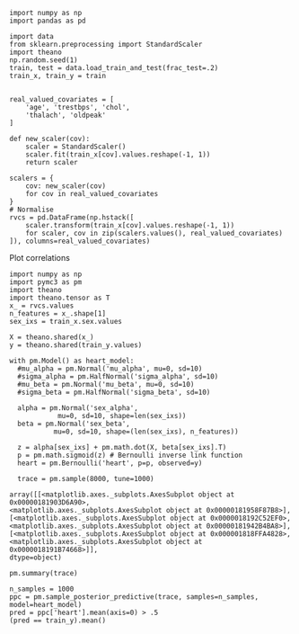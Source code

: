 #+BEGIN_SRC ipython :session s
  import numpy as np
  import pandas as pd

  import data
  from sklearn.preprocessing import StandardScaler
  import theano
  np.random.seed(1)
  train, test = data.load_train_and_test(frac_test=.2)
  train_x, train_y = train


  real_valued_covariates = [
      'age', 'trestbps', 'chol',
      'thalach', 'oldpeak'
  ]

  def new_scaler(cov): 
      scaler = StandardScaler()
      scaler.fit(train_x[cov].values.reshape(-1, 1))
      return scaler

  scalers = {
      cov: new_scaler(cov)
      for cov in real_valued_covariates
  }
  # Normalise 
  rvcs = pd.DataFrame(np.hstack([
      scaler.transform(train_x[cov].values.reshape(-1, 1))
      for scaler, cov in zip(scalers.values(), real_valued_covariates)
  ]), columns=real_valued_covariates)
#+END_SRC


#+RESULTS:
: # Out[1]:

Plot correlations

#+BEGIN_SRC ipython :exports results: :results drawer :session s
    from util import plot_correlations
    import pandas as pd
    data = pd.concat((train_x, train_y), axis=1).head()
    plot_correlations(data)
#+END_SRC

#+RESULTS:
:RESULTS:
# Out[29]:
[[file:./obipy-resources/q1hRH0.png]]
:END:

#+BEGIN_SRC ipython :session s :async
  import numpy as np
  import pymc3 as pm
  import theano
  import theano.tensor as T
  x_ = rvcs.values
  n_features = x_.shape[1]
  sex_ixs = train_x.sex.values

  X = theano.shared(x_)
  y = theano.shared(train_y.values)

  with pm.Model() as heart_model:
    #mu_alpha = pm.Normal('mu_alpha', mu=0, sd=10)
    #sigma_alpha = pm.HalfNormal('sigma_alpha', sd=10)
    #mu_beta = pm.Normal('mu_beta', mu=0, sd=10)
    #sigma_beta = pm.HalfNormal('sigma_beta', sd=10)

    alpha = pm.Normal('sex_alpha', 
		      mu=0, sd=10, shape=len(sex_ixs))
    beta = pm.Normal('sex_beta', 
		     mu=0, sd=10, shape=(len(sex_ixs), n_features))

    z = alpha[sex_ixs] + pm.math.dot(X, beta[sex_ixs].T)
    p = pm.math.sigmoid(z) # Bernoulli inverse link function
    heart = pm.Bernoulli('heart', p=p, observed=y)

    trace = pm.sample(8000, tune=1000)
#+END_SRC

#+RESULTS:
: # Out[40]:

#+BEGIN_SRC ipython :exports results :results drawer  :session s
  pm.traceplot(trace)
#+END_SRC

#+RESULTS:
:RESULTS:
# Out[41]:
#+BEGIN_EXAMPLE
  array([[<matplotlib.axes._subplots.AxesSubplot object at 0x00000181903D6A90>,
  <matplotlib.axes._subplots.AxesSubplot object at 0x00000181958F87B8>],
  [<matplotlib.axes._subplots.AxesSubplot object at 0x0000018192C52EF0>,
  <matplotlib.axes._subplots.AxesSubplot object at 0x00000181942B4BA8>],
  [<matplotlib.axes._subplots.AxesSubplot object at 0x000001818FFA4828>,
  <matplotlib.axes._subplots.AxesSubplot object at 0x0000018191B74668>]],
  dtype=object)
#+END_EXAMPLE
[[file:./obipy-resources/kXCJS9.png]]
:END:
#+BEGIN_SRC ipython :session s
  pm.summary(trace)
#+END_SRC

#+RESULTS:
#+begin_example
# Out[42]:
,#+BEGIN_EXAMPLE
            mean         sd  mc_error    hpd_2.5   hpd_97.5         n_eff  \
  alpha__0_0  0.184877   0.156210  0.000887  -0.128144   0.484955  29946.104950
  alpha__1_0 -0.078319  10.080253  0.059785 -20.169475  19.311532  28871.563809
  beta__0_0  -0.051243   0.167597  0.001001  -0.388987   0.269494  25876.019975
  beta__0_1  -0.246933   0.158005  0.000901  -0.562487   0.054456  33240.996141
  beta__0_2  -0.097499   0.148254  0.000868  -0.406328   0.179735  28836.957243
  beta__0_3   0.737892   0.184615  0.001161   0.383869   1.105119  24586.986413
  beta__0_4  -0.844065   0.187843  0.001096  -1.212758  -0.477700  29920.531490
  beta__1_0   0.005503   1.399517  0.011259  -3.064638   2.871423  15363.564072
  beta__1_1  -0.008048   1.425121  0.009929  -3.042769   3.024416  20138.184822
  beta__1_2   0.011453   1.443303  0.009965  -3.027432   3.046475  18015.432320
  beta__1_3  -0.005688   1.421456  0.009378  -3.075611   2.996166  19434.582688
  beta__1_4  -0.008019   1.407428  0.009347  -2.919120   3.042957  24470.941081
  sex         0.000000   0.000000  0.000000   0.000000   0.000000           NaN
  
  Rhat
  alpha__0_0  1.000011
  alpha__1_0  1.000018
  beta__0_0   0.999950
  beta__0_1   1.000055
  beta__0_2   0.999962
  beta__0_3   0.999948
  beta__0_4   0.999967
  beta__1_0   0.999982
  beta__1_1   0.999995
  beta__1_2   1.000002
  beta__1_3   1.000132
  beta__1_4   0.999997
  sex              NaN
,#+END_EXAMPLE
#+end_example


#+BEGIN_SRC ipython :session s
  n_samples = 1000
  ppc = pm.sample_posterior_predictive(trace, samples=n_samples, model=heart_model)
  pred = ppc['heart'].mean(axis=0) > .5
  (pred == train_y).mean()
#+END_SRC

#+RESULTS:
: # Out[39]:
: : 0.7066115702479339


#+BEGIN_SRC ipython :session s :exports results :results drawer
  import matplotlib.pyplot as plt
  _, ax = plt.subplots(figsize=(12, 6))
  p = ppc['heart'].mean(axis=0)
  ax.hist(p, bins=20)
  ax.set(title='Posterior predictive of the mean', xlabel='mean(x)', ylabel='Frequency');
#+END_SRC

